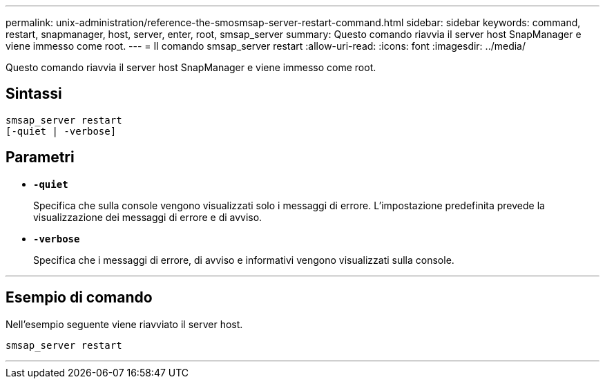 ---
permalink: unix-administration/reference-the-smosmsap-server-restart-command.html 
sidebar: sidebar 
keywords: command, restart, snapmanager, host, server, enter, root, smsap_server 
summary: Questo comando riavvia il server host SnapManager e viene immesso come root. 
---
= Il comando smsap_server restart
:allow-uri-read: 
:icons: font
:imagesdir: ../media/


[role="lead"]
Questo comando riavvia il server host SnapManager e viene immesso come root.



== Sintassi

[listing]
----
smsap_server restart
[-quiet | -verbose]
----


== Parametri

* `*-quiet*`
+
Specifica che sulla console vengono visualizzati solo i messaggi di errore. L'impostazione predefinita prevede la visualizzazione dei messaggi di errore e di avviso.

* `*-verbose*`
+
Specifica che i messaggi di errore, di avviso e informativi vengono visualizzati sulla console.



'''


== Esempio di comando

Nell'esempio seguente viene riavviato il server host.

[listing]
----
smsap_server restart
----
'''